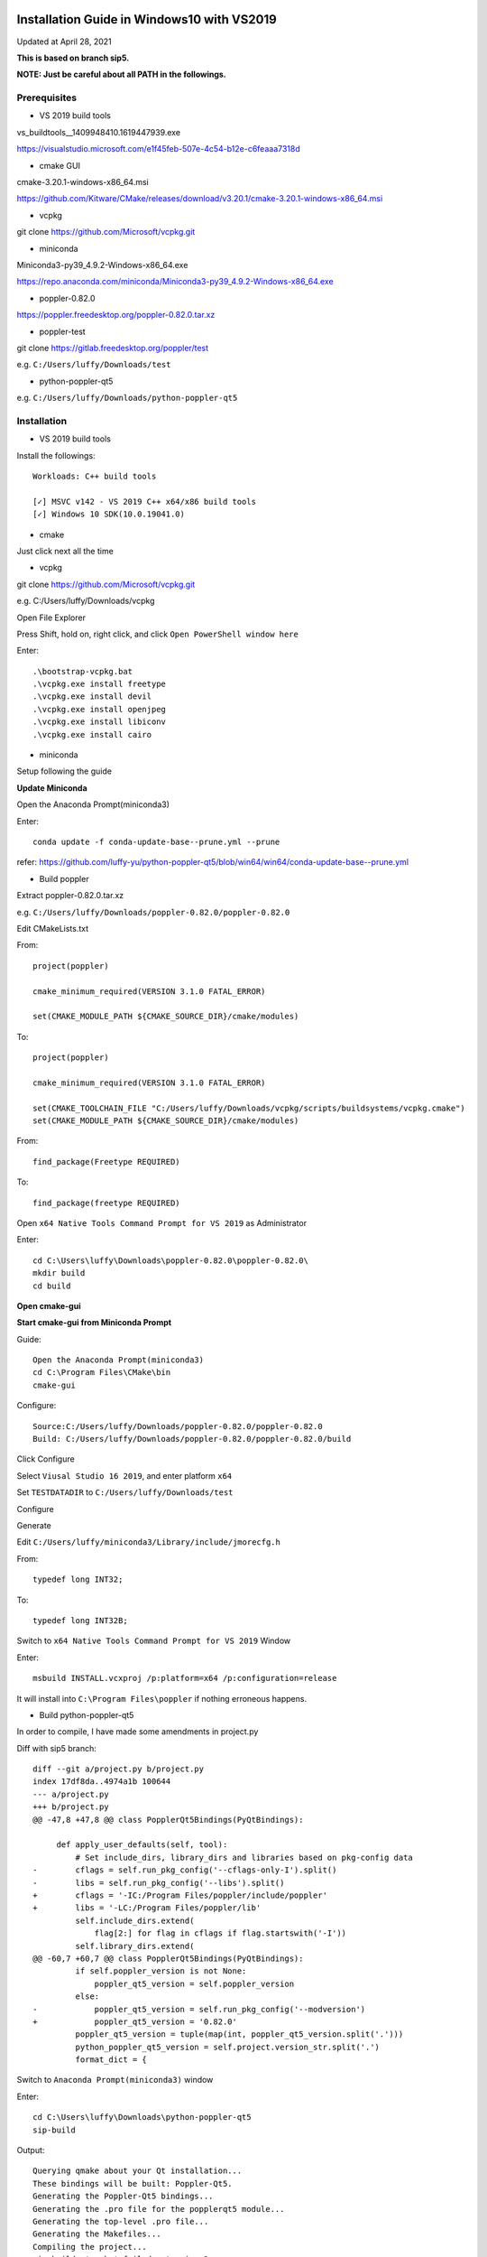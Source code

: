 ===========================================
Installation Guide in Windows10 with VS2019
===========================================
Updated at April 28, 2021

**This is based on branch sip5.**

**NOTE: Just be careful about all PATH in the followings.**

Prerequisites
-------------

- VS 2019 build tools

vs_buildtools__1409948410.1619447939.exe

https://visualstudio.microsoft.com/e1f45feb-507e-4c54-b12e-c6feaaa7318d

- cmake GUI 

cmake-3.20.1-windows-x86_64.msi

https://github.com/Kitware/CMake/releases/download/v3.20.1/cmake-3.20.1-windows-x86_64.msi

- vcpkg

git clone https://github.com/Microsoft/vcpkg.git

- miniconda

Miniconda3-py39_4.9.2-Windows-x86_64.exe

https://repo.anaconda.com/miniconda/Miniconda3-py39_4.9.2-Windows-x86_64.exe

- poppler-0.82.0

https://poppler.freedesktop.org/poppler-0.82.0.tar.xz

- poppler-test

git clone https://gitlab.freedesktop.org/poppler/test

e.g. ``C:/Users/luffy/Downloads/test``

- python-poppler-qt5

e.g. ``C:/Users/luffy/Downloads/python-poppler-qt5``

Installation
------------

- VS 2019 build tools

Install the followings::
    
    Workloads: C++ build tools
    
    [✓] MSVC v142 - VS 2019 C++ x64/x86 build tools
    [✓] Windows 10 SDK(10.0.19041.0)

- cmake

Just click next all the time

- vcpkg

git clone https://github.com/Microsoft/vcpkg.git

e.g. C:/Users/luffy/Downloads/vcpkg

Open File Explorer

Press Shift, hold on, right click, and click ``Open PowerShell window here``

Enter::

     .\bootstrap-vcpkg.bat
     .\vcpkg.exe install freetype
     .\vcpkg.exe install devil
     .\vcpkg.exe install openjpeg
     .\vcpkg.exe install libiconv
     .\vcpkg.exe install cairo
     
- miniconda

Setup following the guide

**Update Miniconda**

Open the Anaconda Prompt(miniconda3)

Enter::

    conda update -f conda-update-base--prune.yml --prune
    
refer: https://github.com/luffy-yu/python-poppler-qt5/blob/win64/win64/conda-update-base--prune.yml
    
- Build poppler

Extract poppler-0.82.0.tar.xz

e.g. ``C:/Users/luffy/Downloads/poppler-0.82.0/poppler-0.82.0``

Edit CMakeLists.txt

From::

    project(poppler)

    cmake_minimum_required(VERSION 3.1.0 FATAL_ERROR)

    set(CMAKE_MODULE_PATH ${CMAKE_SOURCE_DIR}/cmake/modules)


To::

    project(poppler)

    cmake_minimum_required(VERSION 3.1.0 FATAL_ERROR)

    set(CMAKE_TOOLCHAIN_FILE "C:/Users/luffy/Downloads/vcpkg/scripts/buildsystems/vcpkg.cmake")
    set(CMAKE_MODULE_PATH ${CMAKE_SOURCE_DIR}/cmake/modules)
   
From::

    find_package(Freetype REQUIRED)
    
To::

    find_package(freetype REQUIRED)


Open ``x64 Native Tools Command Prompt for VS 2019`` as Administrator

Enter::

    cd C:\Users\luffy\Downloads\poppler-0.82.0\poppler-0.82.0\
    mkdir build
    cd build

**Open cmake-gui**

**Start cmake-gui from Miniconda Prompt**

Guide::

    Open the Anaconda Prompt(miniconda3)
    cd C:\Program Files\CMake\bin
    cmake-gui

Configure::

    Source:C:/Users/luffy/Downloads/poppler-0.82.0/poppler-0.82.0
    Build: C:/Users/luffy/Downloads/poppler-0.82.0/poppler-0.82.0/build

Click Configure

Select ``Viusal Studio 16 2019``, and enter platform ``x64``

Set ``TESTDATADIR`` to ``C:/Users/luffy/Downloads/test``

Configure

Generate

Edit ``C:/Users/luffy/miniconda3/Library/include/jmorecfg.h``

From::

    typedef long INT32;
To::

    typedef long INT32B;

Switch to ``x64 Native Tools Command Prompt for VS 2019`` Window

Enter::

    msbuild INSTALL.vcxproj /p:platform=x64 /p:configuration=release
    
It will install into ``C:\Program Files\poppler`` if nothing erroneous happens.

- Build python-poppler-qt5

In order to compile, I have made some amendments in project.py

Diff with sip5 branch::

    diff --git a/project.py b/project.py
    index 17df8da..4974a1b 100644
    --- a/project.py
    +++ b/project.py
    @@ -47,8 +47,8 @@ class PopplerQt5Bindings(PyQtBindings):

         def apply_user_defaults(self, tool):
             # Set include_dirs, library_dirs and libraries based on pkg-config data
    -        cflags = self.run_pkg_config('--cflags-only-I').split()
    -        libs = self.run_pkg_config('--libs').split()
    +        cflags = '-IC:/Program Files/poppler/include/poppler'
    +        libs = '-LC:/Program Files/poppler/lib'
             self.include_dirs.extend(
                 flag[2:] for flag in cflags if flag.startswith('-I'))
             self.library_dirs.extend(
    @@ -60,7 +60,7 @@ class PopplerQt5Bindings(PyQtBindings):
             if self.poppler_version is not None:
                 poppler_qt5_version = self.poppler_version
             else:
    -            poppler_qt5_version = self.run_pkg_config('--modversion')
    +            poppler_qt5_version = '0.82.0'
             poppler_qt5_version = tuple(map(int, poppler_qt5_version.split('.')))
             python_poppler_qt5_version = self.project.version_str.split('.')
             format_dict = {



Switch to ``Anaconda Prompt(miniconda3)`` window

Enter::
    
    cd C:\Users\luffy\Downloads\python-poppler-qt5
    sip-build
    
Output::

    Querying qmake about your Qt installation...
    These bindings will be built: Poppler-Qt5.
    Generating the Poppler-Qt5 bindings...
    Generating the .pro file for the popplerqt5 module...
    Generating the top-level .pro file...
    Generating the Makefiles...
    Compiling the project...
    sip-build: 'nmake' failed returning 2
    
    
Edit ``C:/Users/luffy/Downloads/python-poppler-qt5/build/popplerqt5/popplerqt5.pro``

From::
    
    target.files = popplerqt5.pyd
    
    win32 {
        LIBS += -Lc:/users/luffy/miniconda3/libs
    }
    

To::

    target.files = popplerqt5.pyd

    INCLUDEPATH += c:/users/luffy/miniconda3/include
    INCLUDEPATH += "c:/Program Files/poppler/include/poppler"
    win32 {
        LIBS += -Lc:/users/luffy/miniconda3/libs
        LIBS += -L"c:/Program Files/poppler/lib" -lpoppler -lpoppler-cpp -lpoppler-qt5
        LIBS += -L"C:/Program Files (x86)/Microsoft Visual Studio/2019/BuildTools/VC/Tools/MSVC/14.28.29910/lib/x64"
    }
    

Refer: https://github.com/luffy-yu/python-poppler-qt5/blob/win64/win64/popplerqt5.pro
   
Open ``x64 Native Tools Command Prompt for VS 2019``

Enter::

    cd C:\Users\luffy\Downloads\python-poppler-qt5\build
    nmake
    nmake install
    
Copy files

copy poppler-cpp.dll and poppler-qt5.dll from ``C:\Program Files\poppler\bin`` into ``miniconda3\Library\bin``

Test

Switch to ``Anaconda Prompt(miniconda3)`` window

Enter::
    
    python
    import popplerqt5
    
    
It indicates success if no error raised.

==================
python-poppler-qt5
==================

A Python binding for libpoppler-qt5 that aims for completeness and for being
actively maintained.

Created and currently maintained by Wilbert Berendsen <wbsoft@xs4all.nl>.

Homepage: https://pypi.python.org/pypi/python-poppler-qt5/


Usage::

    import popplerqt5
    d = popplerqt5.Poppler.Document.load('file.pdf')


Documentation
-------------

The Python API closely follows the Poppler Qt5 C++ interface library API,
documented at https://poppler.freedesktop.org/api/qt5/ .

Note: Releases of PyQt5 < 5.4 currently do not support the QtXml module,
all methods that use the QDomDocument, QDomElement and QDomNode types are
disabled. This concerns the ``Document::toc()`` method and some constructors
and the ``store()`` methods in the ``Annotation`` subclasses. So, using
PyQt5 >= 5.4 is recommended.

Wherever the C++ API requires ``QList``, ``QSet`` or ``QLinkedList``, any
Python sequence can be used. 
API calls that return ``QList``, ``QSet`` or ``QLinkedList`` all return Python
lists.

There are a few other differences:

``Poppler::Document::getPdfVersion(int *major, int *minor)`` can simply be
called as ``d.getPdfVersion()``, (where ``d`` is a ``Poppler::Document``
instance); it will return a tuple of two integers (major, minor).

``Poppler::Document`` has ``__len__`` and ``__getitem__`` methods, corresponding
to ``numPages()`` and ``page(int num)``.

``Poppler::FontIterator`` (returned by ``Poppler::Document::newFontIterator``)
is also a Python iterable (e.g. has ``__iter__()`` and ``__next__()`` methods).
So although you can use::

    it = document.newFontIterator()
    while it.hasNext():
        fonts = it.next()  # list of FontInfo objects
        ...

you can also use the more Pythonic::

    for fonts in document.newFontIterator():
        ...

In addition to the Poppler namespace, there are two toplevel module
functions:

    ``popplerqt5.version()``
        returns the version of the ``python-poppler-qt5`` package as a
        tuple of ints, e.g. ``(0, 18, 2)``.
    
    ``popplerqt5.poppler_version()``
        returns the version of the linked Poppler-Qt5 library as a
        tuple of ints, e.g. ``(0, 24, 5)``.
        
        This is determined at build time. If at build time the Poppler-Qt5
        version could not be determined and was not specified, an empty
        tuple might be returned.

